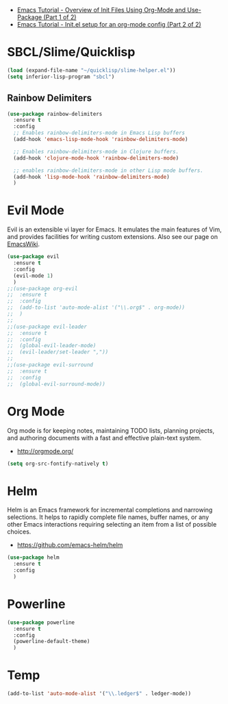 #+TITLE Emacs Configuration

- [[https://www.youtube.com/watch?v=VIuOwIBL-ZUp][Emacs Tutorial - Overview of Init Files Using Org-Mode and Use-Package (Part 1 of 2)]]
- [[https://www.youtube.com/watch?v=gRb3bq0NiXY][Emacs Tutorial - Init.el setup for an org-mode config (Part 2 of 2)]]

* SBCL/Slime/Quicklisp 

  #+BEGIN_SRC emacs-lisp
    (load (expand-file-name "~/quicklisp/slime-helper.el"))
    (setq inferior-lisp-program "sbcl")
  #+END_SRC

** Rainbow Delimiters

   #+BEGIN_SRC emacs-lisp
     (use-package rainbow-delimiters
       :ensure t
       :config
       ;; Enables rainbow-delimiters-mode in Emacs Lisp buffers
       (add-hook 'emacs-lisp-mode-hook 'rainbow-delimiters-mode)

       ;; Enables rainbow-delimiters-mode in Clojure buffers.
       (add-hook 'clojure-mode-hook 'rainbow-delimiters-mode)

       ;; enables rainbow-delimiters-mode in other Lisp mode buffers.
       (add-hook 'lisp-mode-hook 'rainbow-delimiters-mode)
       )
   #+END_SRC

* Evil Mode

  Evil is an extensible vi layer for Emacs. It emulates the main
  features of Vim, and provides facilities for writing custom
  extensions. Also see our page on [[http://emacswiki.org/emacs/Evil][EmacsWiki]].

  #+BEGIN_SRC emacs-lisp
    (use-package evil
      :ensure t
      :config
      (evil-mode 1)
      )
    ;;(use-package org-evil
    ;;  :ensure t
    ;;  :config
    ;;  (add-to-list 'auto-mode-alist '("\\.org$" . org-mode))
    ;;  )
    ;;
    ;;(use-package evil-leader
    ;;  :ensure t
    ;;  :config
    ;;  (global-evil-leader-mode)
    ;;  (evil-leader/set-leader ","))
    ;;
    ;;(use-package evil-surround
    ;;  :ensure t
    ;;  :config
    ;;  (global-evil-surround-mode))
  #+END_SRC
  
* Org Mode

  Org mode is for keeping notes, maintaining TODO lists, planning
  projects, and authoring documents with a fast and effective
  plain-text system.
  - http://orgmode.org/

  #+BEGIN_SRC emacs-lisp
    (setq org-src-fontify-natively t) 
  #+END_SRC

* Helm

  Helm is an Emacs framework for incremental completions and narrowing
  selections. It helps to rapidly complete file names, buffer names, or
  any other Emacs interactions requiring selecting an item from a list
  of possible choices.
  - [[https://github.com/emacs-helm/helm]]
    
  #+BEGIN_SRC emacs-lisp
    (use-package helm
      :ensure t
      :config
      )
  #+END_SRC
  
* Powerline

  #+BEGIN_SRC emacs-lisp
    (use-package powerline
      :ensure t
      :config
      (powerline-default-theme)
      )
  #+END_SRC
  
* Temp
#+BEGIN_SRC emacs-lisp
(add-to-list 'auto-mode-alist '("\\.ledger$" . ledger-mode))
#+END_SRC
